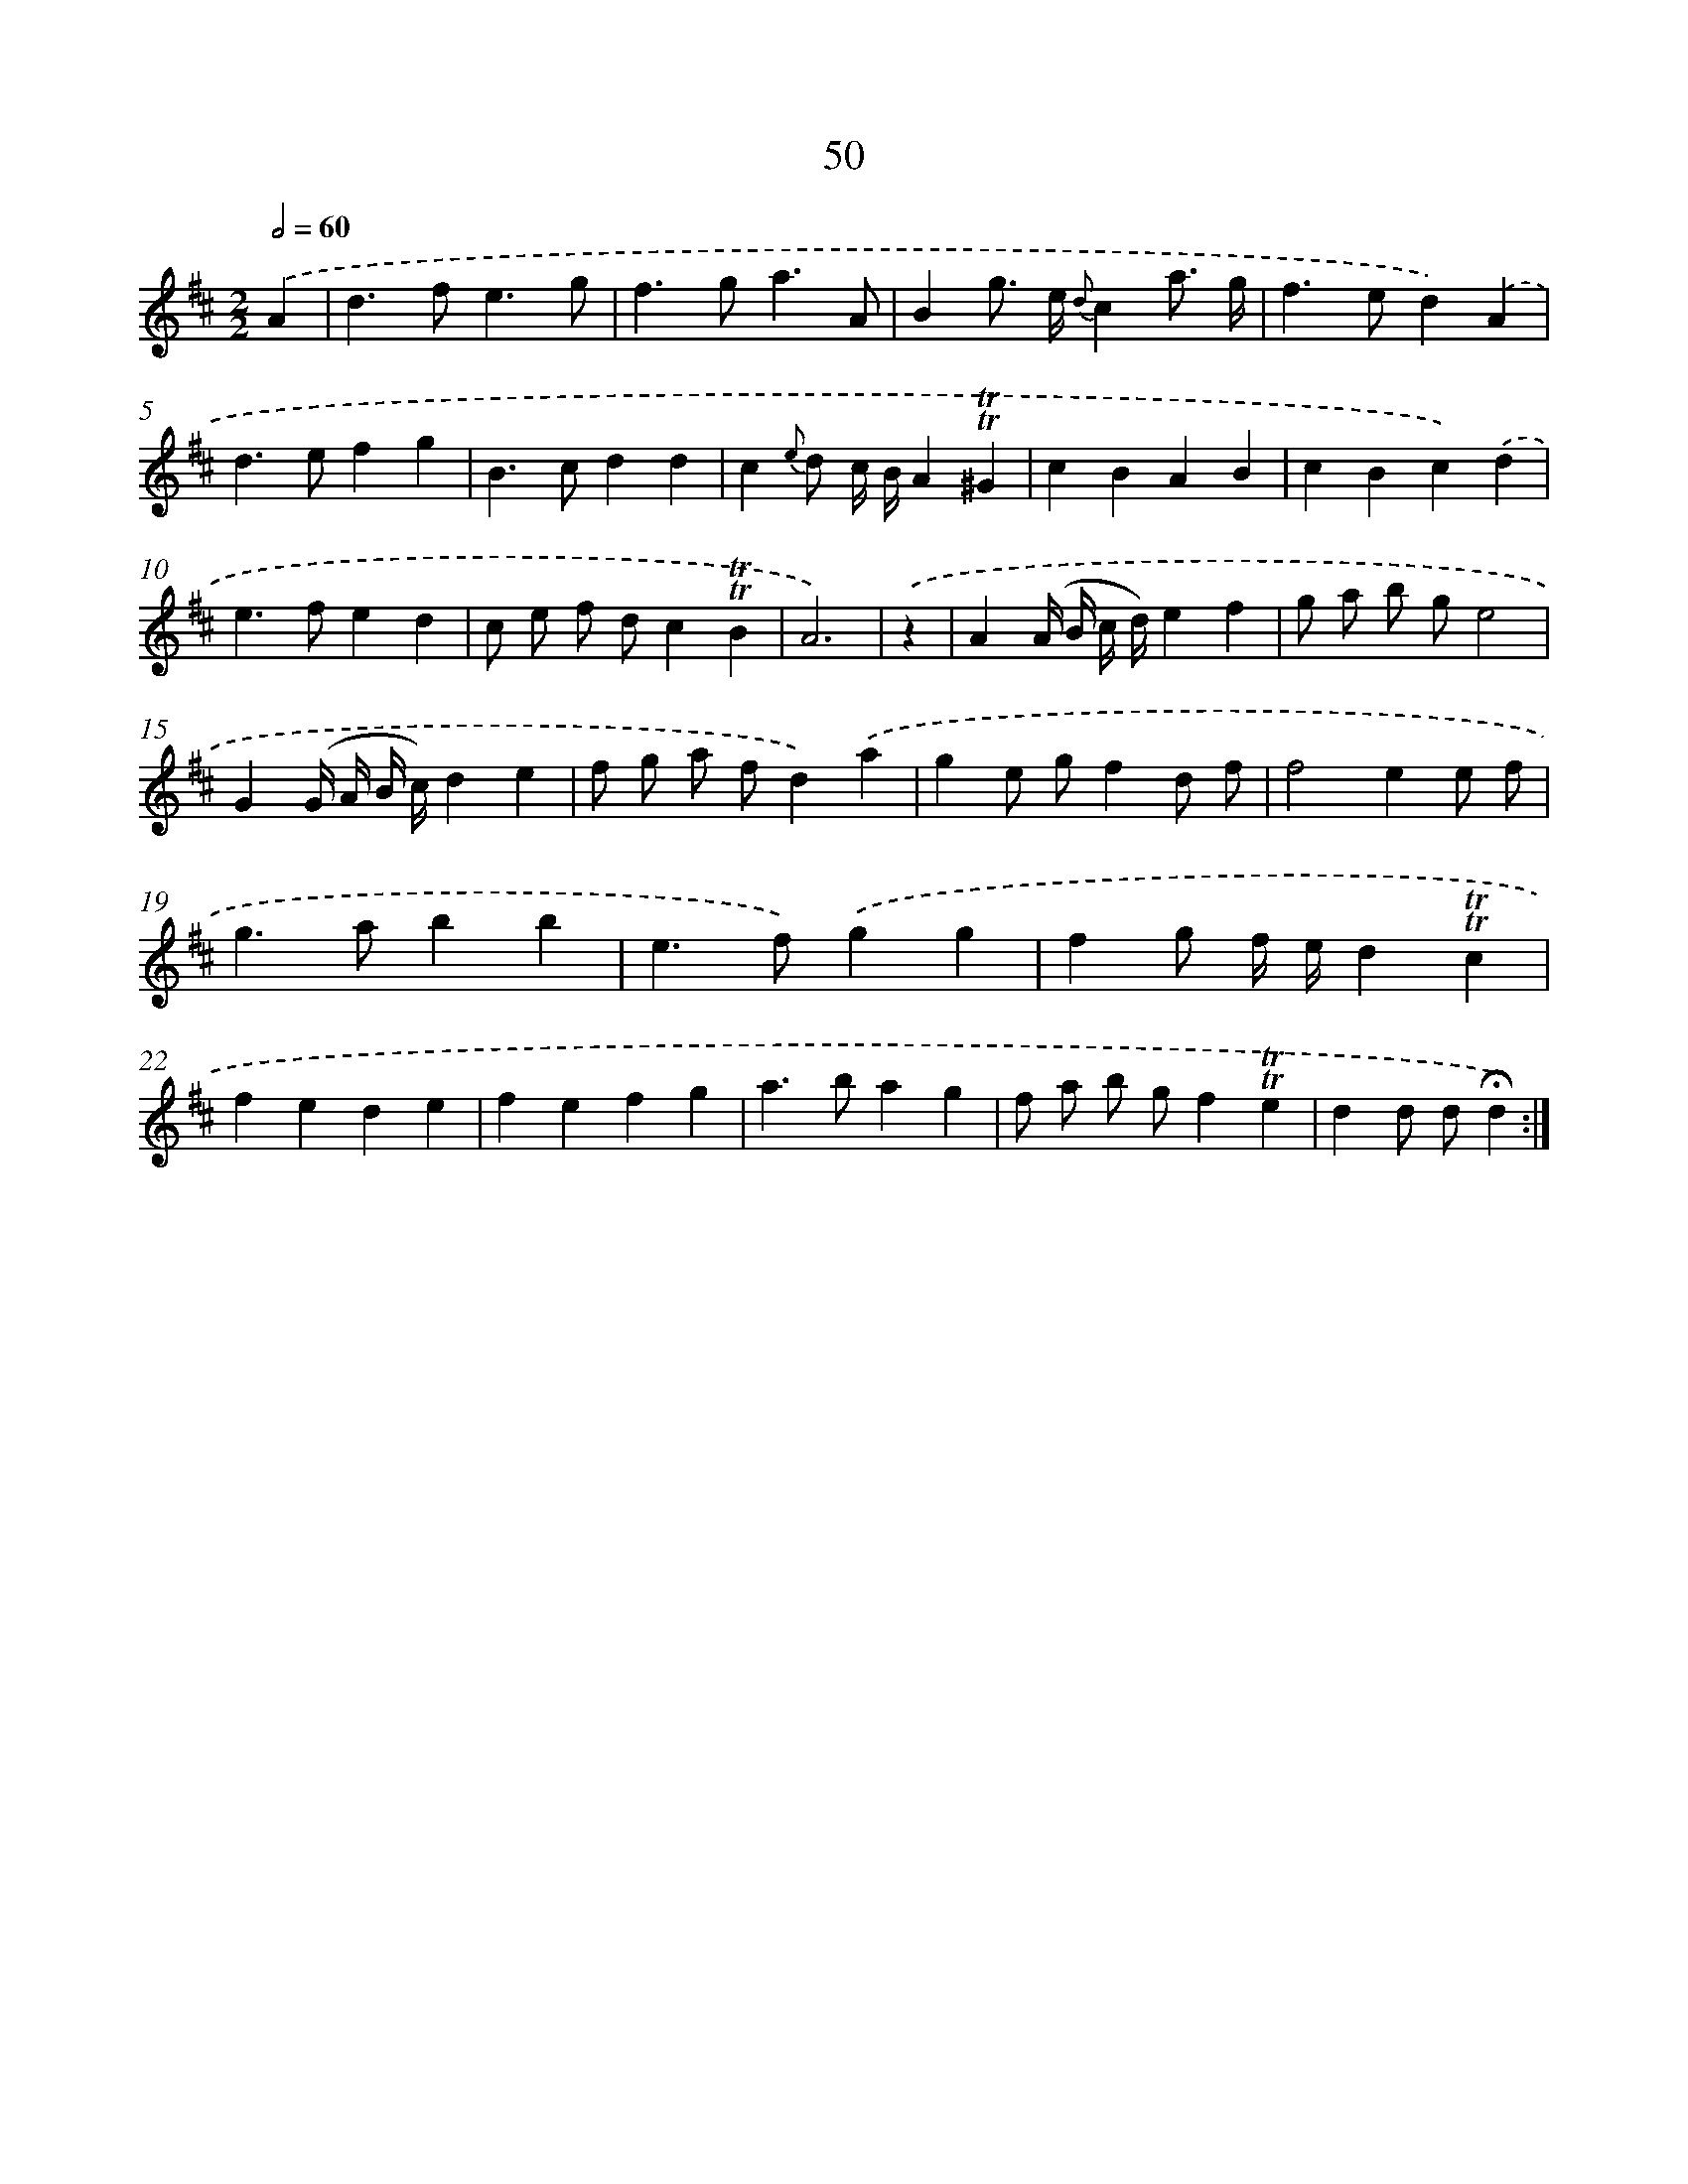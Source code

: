 X: 18020
T: 50
%%abc-version 2.0
%%abcx-abcm2ps-target-version 5.9.1 (29 Sep 2008)
%%abc-creator hum2abc beta
%%abcx-conversion-date 2018/11/01 14:38:18
%%humdrum-veritas 2521927769
%%humdrum-veritas-data 758833718
%%continueall 1
%%barnumbers 0
L: 1/4
M: 2/2
Q: 1/2=60
K: D clef=treble
.('A [I:setbarnb 1]|
d>fe3/g/ |
f>ga3/A/ |
Bg/> e/ {d}ca3// g// |
f>ed).('A |
d>efg |
B>cdd |
c{e} d/ c// B//A!trill!!trill!^G |
cBAB |
cBc).('d |
e>fed |
c/ e/ f/ d/c!trill!!trill!B |
A3) |
.('z [I:setbarnb 13]|
A(A// B// c// d//)ef |
g/ a/ b/ g/e2 |
G(G// A// B// c//)de |
f/ g/ a/ f/d).('a |
ge/ g/fd/ f/ |
f2ee/ f/ |
g>abb |
e>f).('gg |
fg/ f// e//d!trill!!trill!c |
fede |
fefg |
a>bag |
f/ a/ b/ g/f!trill!!trill!e |
dd/ d/!fermata!d) :|]
